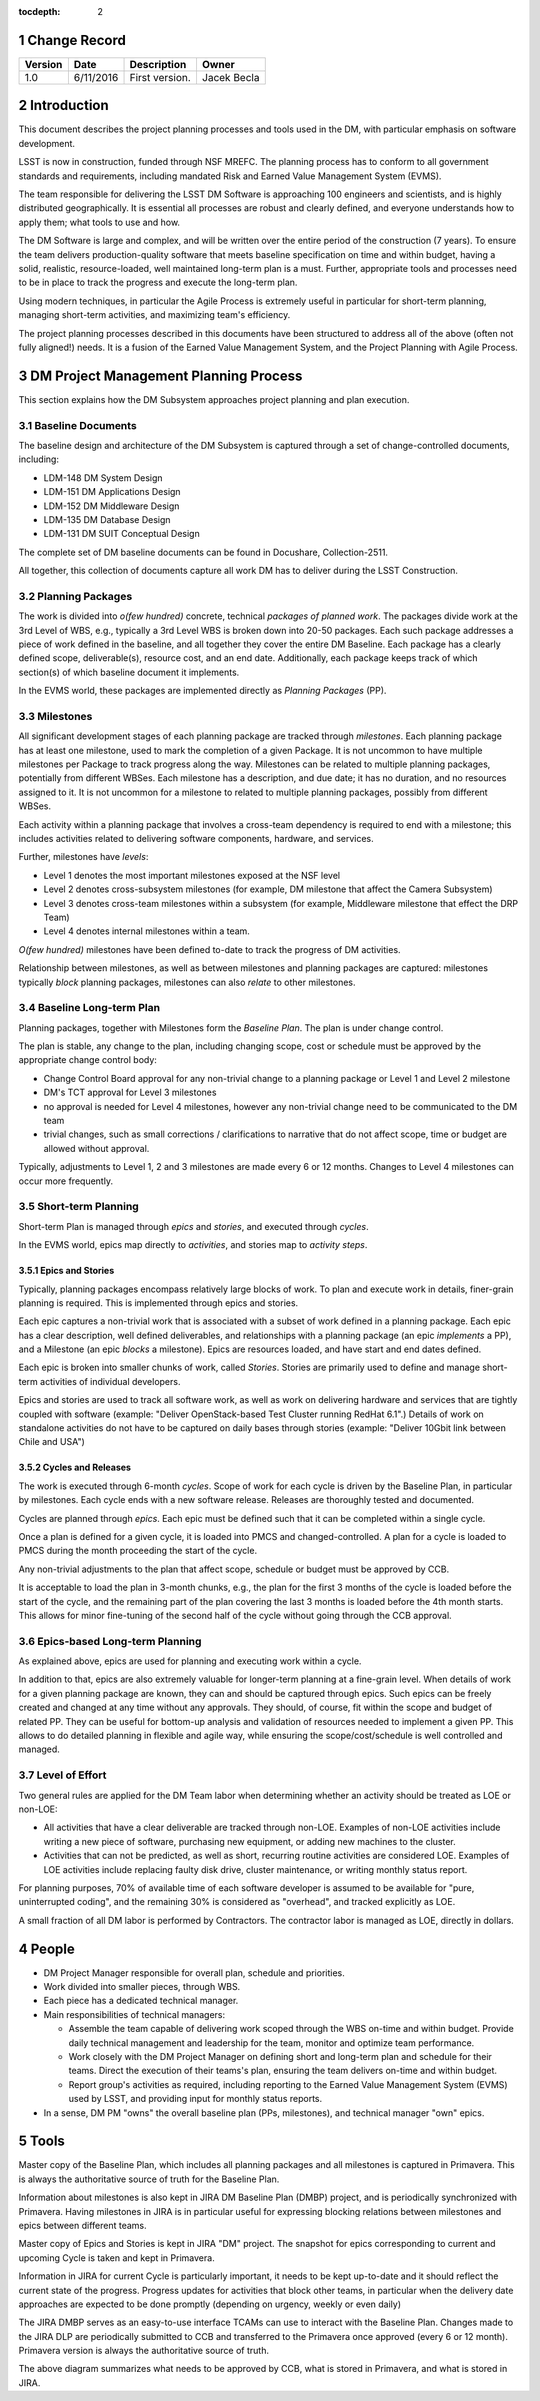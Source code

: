 :tocdepth: 2

.. sectnum::

.. _change-record:

Change Record
=============

+-------------+------------+----------------------------------+-----------------+
| **Version** | **Date**   | **Description**                  | **Owner**       |
+=============+============+==================================+=================+
| 1.0         | 6/11/2016  | First version.                   | Jacek Becla     |
+-------------+------------+----------------------------------+-----------------+



.. _intro:

Introduction
============

This document describes the project planning processes and tools used in the DM,
with particular emphasis on software development.

LSST is now in construction, funded through NSF MREFC. The planning process has
to conform to all government standards and requirements, including mandated
Risk and Earned Value Management System (EVMS).

The team responsible for delivering the LSST DM Software is approaching 100 engineers and
scientists, and is highly distributed geographically. It is essential all processes are robust
and clearly defined, and everyone understands how to apply them; what tools to use and how.

The DM Software is large and complex, and will be written over the entire period of
the construction (7 years). To ensure the team delivers production-quality software
that meets baseline specification on time and within budget, having a solid, realistic,
resource-loaded, well maintained long-term plan is a must. Further,
appropriate tools and processes need to be in place to track the progress and
execute the long-term plan.

Using modern techniques, in particular the Agile Process is extremely useful in particular
for short-term planning, managing short-term activities, and maximizing
team's efficiency.

The project planning processes described in this documents have been structured to
address all of the above (often not fully aligned!) needs. It is a fusion of
the Earned Value Management System, and the Project Planning with Agile Process.


.. _baseline-plan:

DM Project Management Planning Process
======================================

This section explains how the DM Subsystem approaches project planning and plan execution.

Baseline Documents
------------------

The baseline design and architecture of the DM Subsystem is captured through a set of change-controlled
documents, including:

* LDM-148 DM System Design

* LDM-151 DM Applications Design

* LDM-152 DM Middleware Design

* LDM-135 DM Database Design

* LDM-131 DM SUIT Conceptual Design

The complete set of DM baseline documents can be found in Docushare, Collection-2511.

All together, this collection of documents capture all work DM has to deliver during the LSST Construction.

Planning Packages
-----------------
The work is divided into *o(few hundred)* concrete, technical *packages of planned work*. The packages divide work
at the 3rd Level of WBS, e.g., typically a 3rd Level WBS is broken down into 20-50 packages. Each such package
addresses a piece of work defined in the baseline, and all together they cover the entire DM Baseline.
Each package has a clearly defined scope, deliverable(s), resource cost, and an end date. Additionally,
each package keeps track of which section(s) of which baseline document it implements.



In the EVMS world, these packages are implemented directly as *Planning Packages* (PP).

Milestones
----------
All significant development stages of each planning package are tracked through *milestones*.
Each planning package has at least one milestone, used to mark the completion of a given Package.
It is not uncommon to have multiple milestones per Package to track progress along the way.
Milestones can be related to multiple planning packages, potentially from different WBSes.
Each milestone has a description, and due date; it has no duration, and no resources assigned to it.
It is not uncommon for a milestone to related to multiple planning packages, possibly from
different WBSes.

Each activity within a planning package that involves a cross-team dependency is required to end with
a milestone; this includes activities related to delivering software components, hardware, and services.

Further, milestones have *levels*:

* Level 1 denotes the most important milestones exposed at the NSF level

* Level 2 denotes cross-subsystem milestones (for example, DM milestone that affect the Camera Subsystem)

* Level 3 denotes cross-team milestones within a subsystem (for example, Middleware milestone that effect the DRP Team)

* Level 4 denotes internal milestones within a team.

*O(few hundred)* milestones have been defined to-date to track the progress of DM activities.

Relationship between milestones, as well as between milestones and planning packages are captured:
milestones typically *block* planning packages, milestones can also *relate* to other milestones.

Baseline Long-term Plan
-----------------------

Planning packages, together with Milestones form the *Baseline Plan*. The plan is under change control.

The plan is stable, any change to the plan, including changing scope, cost or schedule must be approved
by the appropriate change control body:

* Change Control Board approval for any non-trivial change to a planning package or Level 1 and
  Level 2 milestone

* DM's TCT approval for Level 3 milestones

* no approval is needed for Level 4 milestones, however any non-trivial change need to be communicated
  to the DM team

* trivial changes, such as small corrections / clarifications to narrative that do not affect
  scope, time or budget are allowed without approval.

Typically, adjustments to Level 1, 2 and 3 milestones are made every 6 or 12 months. Changes to Level 4
milestones can occur more frequently.

Short-term Planning
-------------------

Short-term Plan is managed through *epics* and *stories*, and executed through *cycles*.

In the EVMS world, epics map directly to *activities*, and stories map to *activity steps*.

Epics and Stories
~~~~~~~~~~~~~~~~~

Typically, planning packages encompass relatively large blocks of work. To plan and execute work
in details, finer-grain planning is required. This is implemented through epics and stories.

Each epic captures a non-trivial work that is associated with a subset of work defined in a
planning package. Each epic has a clear description, well defined deliverables, and
relationships with a planning package (an epic *implements* a PP), and a Milestone (an epic
*blocks* a milestone). Epics are resources loaded, and have start and end dates defined.

Each epic is broken into smaller chunks of work, called *Stories*. Stories are primarily used
to define and manage short-term activities of individual developers.

Epics and stories are used to track all software work, as well as work on delivering hardware and
services that are tightly coupled with software (example: "Deliver OpenStack-based Test Cluster
running RedHat 6.1".) Details of work on standalone activities do not have to be captured on daily
bases through stories (example: "Deliver 10Gbit link between Chile and USA")

.. _cycles-and-releases:

Cycles and Releases
~~~~~~~~~~~~~~~~~~~

The work is executed through 6-month *cycles*. Scope of work for each cycle is driven by the Baseline
Plan, in particular by milestones. Each cycle ends with a new software release. Releases are
thoroughly tested and documented.

Cycles are planned through *epics*. Each epic must be defined such that it can be completed
within a single cycle.

Once a plan is defined for a given cycle, it is loaded into PMCS and changed-controlled. A plan for
a cycle is loaded to PMCS during the month proceeding the start of the cycle.

Any non-trivial adjustments to the plan that affect scope, schedule or budget must be approved
by CCB.

It is acceptable to load the plan in 3-month chunks, e.g., the plan for
the first 3 months of the cycle is loaded before the start of the cycle, and the remaining
part of the plan covering the last 3 months is loaded before the 4th month starts. This
allows for minor fine-tuning of the second half of the cycle without going through the CCB
approval.

Epics-based Long-term Planning
------------------------------

As explained above, epics are used for planning and executing work within a cycle.

In addition to that, epics are also extremely valuable for longer-term planning at a fine-grain level.
When details of work for a given planning package are known, they can and should be captured through
epics. Such epics can be freely created and changed at any time without any approvals. They
should, of course, fit within the scope and budget of related PP. They can be useful for
bottom-up analysis and validation of resources needed to implement a given PP. This allows
to do detailed planning in flexible and agile way, while ensuring the scope/cost/schedule is
well controlled and managed.

Level of Effort
---------------

Two general rules are applied for the DM Team labor when determining whether an activity should be
treated as LOE or non-LOE:

* All activities that have a clear deliverable are tracked through non-LOE. Examples of non-LOE
  activities include writing a new piece of software, purchasing new equipment, or adding new
  machines to the cluster.

* Activities that can not be predicted, as well as short, recurring routine activities are considered LOE.
  Examples of LOE activities include replacing faulty disk drive, cluster maintenance, or writing monthly
  status report.

For planning purposes, 70% of available time of each software developer is assumed to be available
for "pure, uninterrupted coding", and the remaining 30% is considered as "overhead", and tracked
explicitly as LOE.

A small fraction of all DM labor is performed by Contractors. The contractor labor is managed as LOE,
directly in dollars.

People
======

* DM Project Manager responsible for overall plan, schedule and priorities.

* Work divided into smaller pieces, through WBS.

* Each piece has a dedicated technical manager.

* Main responsibilities of technical managers:

  * Assemble the team capable of delivering work scoped through the WBS on-time and within budget.
    Provide daily technical management and leadership for the team, monitor and optimize team performance.

  * Work closely with the DM Project Manager on defining short and long-term plan and schedule for
    their teams. Direct the execution of their teams's plan, ensuring the team delivers on-time and within budget.

  * Report group's activities as required, including reporting to the Earned Value Management System (EVMS)
    used by LSST, and providing input for monthly status reports.

* In a sense, DM PM "owns" the overall baseline plan (PPs, milestones), and technical manager "own" epics.


Tools
=====

Master copy of the Baseline Plan, which includes all planning packages and all milestones is captured
in Primavera. This is always the authoritative source of truth for the Baseline Plan.

Information about milestones is also kept in JIRA DM Baseline Plan (DMBP) project, and is periodically
synchronized with Primavera. Having milestones in JIRA is in particular useful for expressing blocking
relations between milestones and epics between different teams.

Master copy of Epics and Stories is kept in JIRA "DM" project. The snapshot for
epics corresponding to current and upcoming Cycle is taken and kept in Primavera.

Information in JIRA for current Cycle is particularly important, it needs to be
kept up-to-date and it should reflect the current state of the progress. Progress
updates for activities that block other teams, in particular when the delivery date
approaches are expected to be done promptly (depending on urgency, weekly or even daily)


The JIRA DMBP serves as an easy-to-use interface TCAMs can use to interact with
the Baseline Plan. Changes made to the JIRA DLP are periodically submitted to CCB
and transferred to the Primavera once approved (every 6 or 12 month). Primavera
version is always the authoritative source of truth.

.. image:: baselinePlanDiagram.png


The above diagram summarizes what needs to be approved by CCB, what is stored in
Primavera, and what is stored in JIRA.
